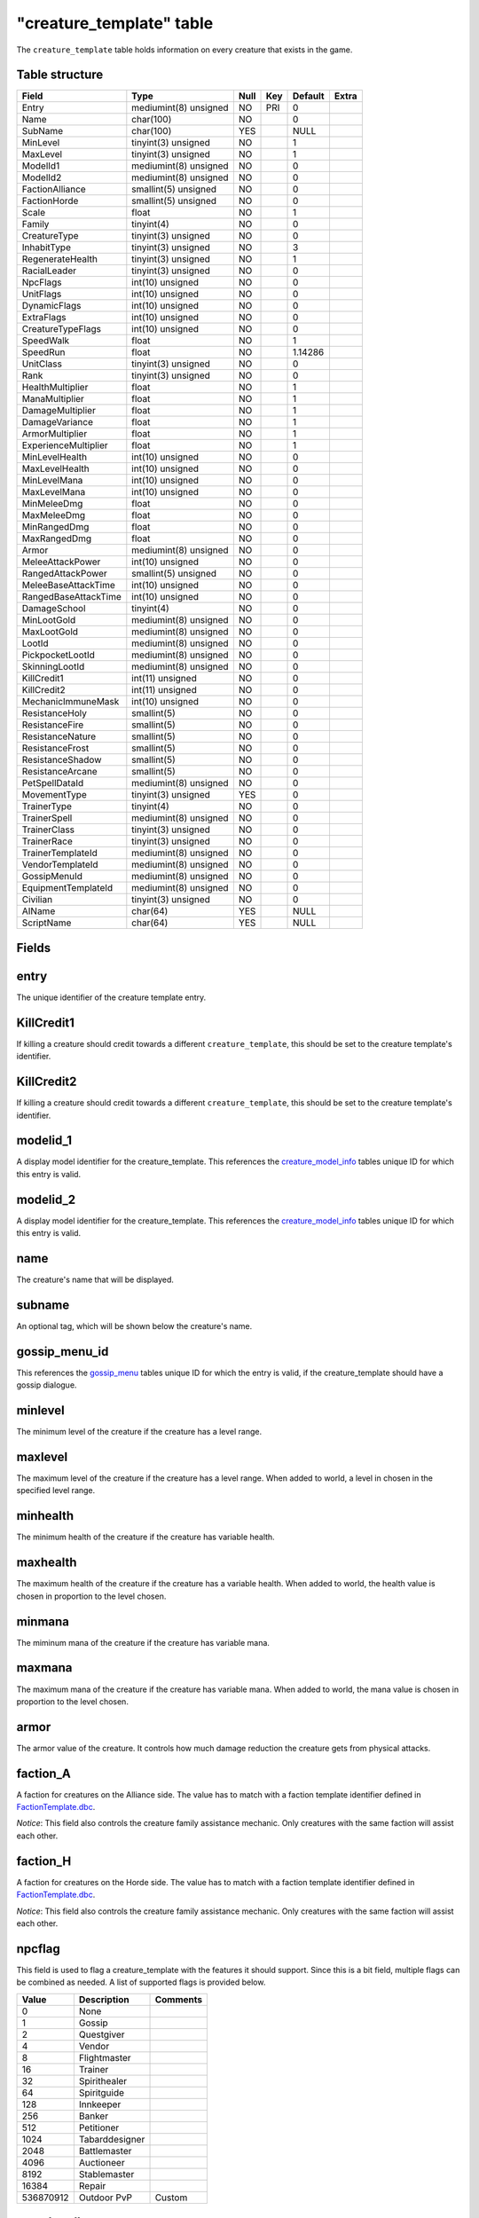 .. _db-world-creature-template:

==========================
"creature\_template" table
==========================

The ``creature_template`` table holds information on every creature that
exists in the game.

Table structure
---------------

+--------------------------+-------------------------+--------+-------+-----------+---------+
| Field                    | Type                    | Null   | Key   | Default   | Extra   |
+==========================+=========================+========+=======+===========+=========+
| Entry                    | mediumint(8) unsigned   | NO     | PRI   | 0         |         |
+--------------------------+-------------------------+--------+-------+-----------+---------+
| Name                     | char(100)               | NO     |       | 0         |         |
+--------------------------+-------------------------+--------+-------+-----------+---------+
| SubName                  | char(100)               | YES    |       | NULL      |         |
+--------------------------+-------------------------+--------+-------+-----------+---------+
| MinLevel                 | tinyint(3) unsigned     | NO     |       | 1         |         |
+--------------------------+-------------------------+--------+-------+-----------+---------+
| MaxLevel                 | tinyint(3) unsigned     | NO     |       | 1         |         |
+--------------------------+-------------------------+--------+-------+-----------+---------+
| ModelId1                 | mediumint(8) unsigned   | NO     |       | 0         |         |
+--------------------------+-------------------------+--------+-------+-----------+---------+
| ModelId2                 | mediumint(8) unsigned   | NO     |       | 0         |         |
+--------------------------+-------------------------+--------+-------+-----------+---------+
| FactionAlliance          | smallint(5) unsigned    | NO     |       | 0         |         |
+--------------------------+-------------------------+--------+-------+-----------+---------+
| FactionHorde             | smallint(5) unsigned    | NO     |       | 0         |         |
+--------------------------+-------------------------+--------+-------+-----------+---------+
| Scale                    | float                   | NO     |       | 1         |         |
+--------------------------+-------------------------+--------+-------+-----------+---------+
| Family                   | tinyint(4)              | NO     |       | 0         |         |
+--------------------------+-------------------------+--------+-------+-----------+---------+
| CreatureType             | tinyint(3) unsigned     | NO     |       | 0         |         |
+--------------------------+-------------------------+--------+-------+-----------+---------+
| InhabitType              | tinyint(3) unsigned     | NO     |       | 3         |         |
+--------------------------+-------------------------+--------+-------+-----------+---------+
| RegenerateHealth         | tinyint(3) unsigned     | NO     |       | 1         |         |
+--------------------------+-------------------------+--------+-------+-----------+---------+
| RacialLeader             | tinyint(3) unsigned     | NO     |       | 0         |         |
+--------------------------+-------------------------+--------+-------+-----------+---------+
| NpcFlags                 | int(10) unsigned        | NO     |       | 0         |         |
+--------------------------+-------------------------+--------+-------+-----------+---------+
| UnitFlags                | int(10) unsigned        | NO     |       | 0         |         |
+--------------------------+-------------------------+--------+-------+-----------+---------+
| DynamicFlags             | int(10) unsigned        | NO     |       | 0         |         |
+--------------------------+-------------------------+--------+-------+-----------+---------+
| ExtraFlags               | int(10) unsigned        | NO     |       | 0         |         |
+--------------------------+-------------------------+--------+-------+-----------+---------+
| CreatureTypeFlags        | int(10) unsigned        | NO     |       | 0         |         |
+--------------------------+-------------------------+--------+-------+-----------+---------+
| SpeedWalk                | float                   | NO     |       | 1         |         |
+--------------------------+-------------------------+--------+-------+-----------+---------+
| SpeedRun                 | float                   | NO     |       | 1.14286   |         |
+--------------------------+-------------------------+--------+-------+-----------+---------+
| UnitClass                | tinyint(3) unsigned     | NO     |       | 0         |         |
+--------------------------+-------------------------+--------+-------+-----------+---------+
| Rank                     | tinyint(3) unsigned     | NO     |       | 0         |         |
+--------------------------+-------------------------+--------+-------+-----------+---------+
| HealthMultiplier         | float                   | NO     |       | 1         |         |
+--------------------------+-------------------------+--------+-------+-----------+---------+
| ManaMultiplier           | float                   | NO     |       | 1         |         |
+--------------------------+-------------------------+--------+-------+-----------+---------+
| DamageMultiplier         | float                   | NO     |       | 1         |         |
+--------------------------+-------------------------+--------+-------+-----------+---------+
| DamageVariance           | float                   | NO     |       | 1         |         |
+--------------------------+-------------------------+--------+-------+-----------+---------+
| ArmorMultiplier          | float                   | NO     |       | 1         |         |
+--------------------------+-------------------------+--------+-------+-----------+---------+
| ExperienceMultiplier     | float                   | NO     |       | 1         |         |
+--------------------------+-------------------------+--------+-------+-----------+---------+
| MinLevelHealth           | int(10) unsigned        | NO     |       | 0         |         |
+--------------------------+-------------------------+--------+-------+-----------+---------+
| MaxLevelHealth           | int(10) unsigned        | NO     |       | 0         |         |
+--------------------------+-------------------------+--------+-------+-----------+---------+
| MinLevelMana             | int(10) unsigned        | NO     |       | 0         |         |
+--------------------------+-------------------------+--------+-------+-----------+---------+
| MaxLevelMana             | int(10) unsigned        | NO     |       | 0         |         |
+--------------------------+-------------------------+--------+-------+-----------+---------+
| MinMeleeDmg              | float                   | NO     |       | 0         |         |
+--------------------------+-------------------------+--------+-------+-----------+---------+
| MaxMeleeDmg              | float                   | NO     |       | 0         |         |
+--------------------------+-------------------------+--------+-------+-----------+---------+
| MinRangedDmg             | float                   | NO     |       | 0         |         |
+--------------------------+-------------------------+--------+-------+-----------+---------+
| MaxRangedDmg             | float                   | NO     |       | 0         |         |
+--------------------------+-------------------------+--------+-------+-----------+---------+
| Armor                    | mediumint(8) unsigned   | NO     |       | 0         |         |
+--------------------------+-------------------------+--------+-------+-----------+---------+
| MeleeAttackPower         | int(10) unsigned        | NO     |       | 0         |         |
+--------------------------+-------------------------+--------+-------+-----------+---------+
| RangedAttackPower        | smallint(5) unsigned    | NO     |       | 0         |         |
+--------------------------+-------------------------+--------+-------+-----------+---------+
| MeleeBaseAttackTime      | int(10) unsigned        | NO     |       | 0         |         |
+--------------------------+-------------------------+--------+-------+-----------+---------+
| RangedBaseAttackTime     | int(10) unsigned        | NO     |       | 0         |         |
+--------------------------+-------------------------+--------+-------+-----------+---------+
| DamageSchool             | tinyint(4)              | NO     |       | 0         |         |
+--------------------------+-------------------------+--------+-------+-----------+---------+
| MinLootGold              | mediumint(8) unsigned   | NO     |       | 0         |         |
+--------------------------+-------------------------+--------+-------+-----------+---------+
| MaxLootGold              | mediumint(8) unsigned   | NO     |       | 0         |         |
+--------------------------+-------------------------+--------+-------+-----------+---------+
| LootId                   | mediumint(8) unsigned   | NO     |       | 0         |         |
+--------------------------+-------------------------+--------+-------+-----------+---------+
| PickpocketLootId         | mediumint(8) unsigned   | NO     |       | 0         |         |
+--------------------------+-------------------------+--------+-------+-----------+---------+
| SkinningLootId           | mediumint(8) unsigned   | NO     |       | 0         |         |
+--------------------------+-------------------------+--------+-------+-----------+---------+
| KillCredit1              | int(11) unsigned        | NO     |       | 0         |         |
+--------------------------+-------------------------+--------+-------+-----------+---------+
| KillCredit2              | int(11) unsigned        | NO     |       | 0         |         |
+--------------------------+-------------------------+--------+-------+-----------+---------+
| MechanicImmuneMask       | int(10) unsigned        | NO     |       | 0         |         |
+--------------------------+-------------------------+--------+-------+-----------+---------+
| ResistanceHoly           | smallint(5)             | NO     |       | 0         |         |
+--------------------------+-------------------------+--------+-------+-----------+---------+
| ResistanceFire           | smallint(5)             | NO     |       | 0         |         |
+--------------------------+-------------------------+--------+-------+-----------+---------+
| ResistanceNature         | smallint(5)             | NO     |       | 0         |         |
+--------------------------+-------------------------+--------+-------+-----------+---------+
| ResistanceFrost          | smallint(5)             | NO     |       | 0         |         |
+--------------------------+-------------------------+--------+-------+-----------+---------+
| ResistanceShadow         | smallint(5)             | NO     |       | 0         |         |
+--------------------------+-------------------------+--------+-------+-----------+---------+
| ResistanceArcane         | smallint(5)             | NO     |       | 0         |         |
+--------------------------+-------------------------+--------+-------+-----------+---------+
| PetSpellDataId           | mediumint(8) unsigned   | NO     |       | 0         |         |
+--------------------------+-------------------------+--------+-------+-----------+---------+
| MovementType             | tinyint(3) unsigned     | YES    |       | 0         |         |
+--------------------------+-------------------------+--------+-------+-----------+---------+
| TrainerType              | tinyint(4)              | NO     |       | 0         |         |
+--------------------------+-------------------------+--------+-------+-----------+---------+
| TrainerSpell             | mediumint(8) unsigned   | NO     |       | 0         |         |
+--------------------------+-------------------------+--------+-------+-----------+---------+
| TrainerClass             | tinyint(3) unsigned     | NO     |       | 0         |         |
+--------------------------+-------------------------+--------+-------+-----------+---------+
| TrainerRace              | tinyint(3) unsigned     | NO     |       | 0         |         |
+--------------------------+-------------------------+--------+-------+-----------+---------+
| TrainerTemplateId        | mediumint(8) unsigned   | NO     |       | 0         |         |
+--------------------------+-------------------------+--------+-------+-----------+---------+
| VendorTemplateId         | mediumint(8) unsigned   | NO     |       | 0         |         |
+--------------------------+-------------------------+--------+-------+-----------+---------+
| GossipMenuId             | mediumint(8) unsigned   | NO     |       | 0         |         |
+--------------------------+-------------------------+--------+-------+-----------+---------+
| EquipmentTemplateId      | mediumint(8) unsigned   | NO     |       | 0         |         |
+--------------------------+-------------------------+--------+-------+-----------+---------+
| Civilian                 | tinyint(3) unsigned     | NO     |       | 0         |         |
+--------------------------+-------------------------+--------+-------+-----------+---------+
| AIName                   | char(64)                | YES    |       | NULL      |         |
+--------------------------+-------------------------+--------+-------+-----------+---------+
| ScriptName               | char(64)                | YES    |       | NULL      |         |
+--------------------------+-------------------------+--------+-------+-----------+---------+

Fields
------

entry
-----

The unique identifier of the creature template entry.

KillCredit1
-----------

If killing a creature should credit towards a different
``creature_template``, this should be set to the creature template's
identifier.

KillCredit2
-----------

If killing a creature should credit towards a different
``creature_template``, this should be set to the creature template's
identifier.

modelid\_1
----------

A display model identifier for the creature\_template. This references
the `creature\_model\_info <creature_model_info>`__ tables unique ID for
which this entry is valid.

modelid\_2
----------

A display model identifier for the creature\_template. This references
the `creature\_model\_info <creature_model_info>`__ tables unique ID for
which this entry is valid.

name
----

The creature's name that will be displayed.

subname
-------

An optional tag, which will be shown below the creature's name.

gossip\_menu\_id
----------------

This references the `gossip\_menu <gossip_menu>`__ tables unique ID for
which the entry is valid, if the creature\_template should have a gossip
dialogue.

minlevel
--------

The minimum level of the creature if the creature has a level range.

maxlevel
--------

The maximum level of the creature if the creature has a level range.
When added to world, a level in chosen in the specified level range.

minhealth
---------

The minimum health of the creature if the creature has variable health.

maxhealth
---------

The maximum health of the creature if the creature has a variable
health. When added to world, the health value is chosen in proportion to
the level chosen.

minmana
-------

The miminum mana of the creature if the creature has variable mana.

maxmana
-------

The maximum mana of the creature if the creature has variable mana. When
added to world, the mana value is chosen in proportion to the level
chosen.

armor
-----

The armor value of the creature. It controls how much damage reduction
the creature gets from physical attacks.

faction\_A
----------

A faction for creatures on the Alliance side. The value has to match
with a faction template identifier defined in
`FactionTemplate.dbc <../dbc/FactionTemplate.dbc>`__.

*Notice*: This field also controls the creature family assistance
mechanic. Only creatures with the same faction will assist each other.

faction\_H
----------

A faction for creatures on the Horde side. The value has to match with a
faction template identifier defined in
`FactionTemplate.dbc <../dbc/FactionTemplate.dbc>`__.

*Notice*: This field also controls the creature family assistance
mechanic. Only creatures with the same faction will assist each other.

npcflag
-------

This field is used to flag a creature\_template with the features it
should support. Since this is a bit field, multiple flags can be
combined as needed. A list of supported flags is provided below.

+-------------+------------------+------------+
| Value       | Description      | Comments   |
+=============+==================+============+
| 0           | None             |            |
+-------------+------------------+------------+
| 1           | Gossip           |            |
+-------------+------------------+------------+
| 2           | Questgiver       |            |
+-------------+------------------+------------+
| 4           | Vendor           |            |
+-------------+------------------+------------+
| 8           | Flightmaster     |            |
+-------------+------------------+------------+
| 16          | Trainer          |            |
+-------------+------------------+------------+
| 32          | Spirithealer     |            |
+-------------+------------------+------------+
| 64          | Spiritguide      |            |
+-------------+------------------+------------+
| 128         | Innkeeper        |            |
+-------------+------------------+------------+
| 256         | Banker           |            |
+-------------+------------------+------------+
| 512         | Petitioner       |            |
+-------------+------------------+------------+
| 1024        | Tabarddesigner   |            |
+-------------+------------------+------------+
| 2048        | Battlemaster     |            |
+-------------+------------------+------------+
| 4096        | Auctioneer       |            |
+-------------+------------------+------------+
| 8192        | Stablemaster     |            |
+-------------+------------------+------------+
| 16384       | Repair           |            |
+-------------+------------------+------------+
| 536870912   | Outdoor PvP      | Custom     |
+-------------+------------------+------------+

speed\_walk
-----------

Controls how fast the creature can move in walking mode.

speed\_run
----------

Controls how fast the creature can move in running mode.

scale
-----

If non-zero, this field defines how the size of the model appears in
game. If zero, it will use default model size taken from
`CreatureDisplayInfo.dbc <../dbc/CreatureDisplayInfo.dbc>`__.

rank
----

The rank of a creature determines which border the game client will draw
around the creature tooltip in the user interface. The following table
lists all valid values:

+---------+--------------+-------------------------------------------------+
| Value   | Name         | Description                                     |
+=========+==============+=================================================+
| 0       | Normal       | Default type                                    |
+---------+--------------+-------------------------------------------------+
| 1       | Elite        | Increased health, damage, better loot           |
+---------+--------------+-------------------------------------------------+
| 2       | Rare elite   | Like Elite but with increased respawn time      |
+---------+--------------+-------------------------------------------------+
| 3       | World boss   | Highest rank, best loot, highest respawn time   |
+---------+--------------+-------------------------------------------------+
| 4       | Rare         | Increased respawn time, better loot             |
+---------+--------------+-------------------------------------------------+

mindmg
------

Minimum damage the creature deals in melee combat. This field is
combined with the attackpower field to calculate the damage.

maxdmg
------

Maximum damage the creature deals in melee combat. This field is
combined with the attackpower field to calculate the damage.

dmgschool
---------

A damage school for melee combat. The following table provides a list of
valid values.

+---------+-----------------+
| Value   | Description     |
+=========+=================+
| 0       | Normal damage   |
+---------+-----------------+
| 1       | Holy damage     |
+---------+-----------------+
| 2       | Fire damage     |
+---------+-----------------+
| 3       | Nature damage   |
+---------+-----------------+
| 4       | Frost damage    |
+---------+-----------------+
| 5       | Shadow damage   |
+---------+-----------------+
| 6       | Arcane damage   |
+---------+-----------------+

attackpower
-----------

The attack power for the creature's melee attacks. This field along with
``mindmg`` and ``maxdmg`` dictate how much the creature will hit for.
The formula for applying correct damages is as follows:

.. code-block:: sql

        UPDATE `creature_template` SET
            `mindmg` = <#1>,
            `maxdmg` = <#2>,
            `attackpower` = ROUND((`mindmg` + `maxdmg`) / 4 * 7),
            `mindmg` = ROUND(`mindmg` - `attackpower` / 7),
            `maxdmg` = ROUND(`maxdmg` - `attackpower` / 7)
          WHERE `entry` = ...

In the query above, substitute ``<#1>`` with the minimum damage you want
the creature to deal and ``<#2>`` with the maximum damage you want the
creature to deal.

*Notice*: you might want to double check the calculated values after the
query has run because a large difference between ``mindmg`` and
``maxdmg`` can cause ``mindmg`` to become a negative value.

dmg\_multiplier
---------------

Setting this value to a value smaller or larger than ``1`` will modify
the creature template's damage by this factor.

baseattacktime
--------------

A creature's melee attack time in milliseconds.

rangeattacktime
---------------

A creature's ranged attack time in milliseconds.

unit\_class
-----------

A creature's class. The following table describes the available classes.

+---------+-----------+-----------------------------------------+
| Value   | Name      | Description                             |
+=========+===========+=========================================+
| 1       | Warrior   | Has increased health and no mana        |
+---------+-----------+-----------------------------------------+
| 2       | Paladin   | Has increased health and low mana       |
+---------+-----------+-----------------------------------------+
| 4       | Rogue     | Has increased damage, but lower armor   |
+---------+-----------+-----------------------------------------+
| 8       | Mage      | Has low health, but increased mana      |
+---------+-----------+-----------------------------------------+

*Notice*: depending on the creature's class, you have to make sure that
the mana values are set properly. E.g. a Warrior or Rogue will not have
mana set.

unit\_flags
-----------

Unit flags are used to signal creature template states. The following
table contains a list of known values.

**TODO**: since this field is a 32bit sized byte mask, there is a lot to
figure out.

+-------------+----------------------+
| Value       | Description          |
+=============+======================+
| 0           | Default              |
+-------------+----------------------+
| 1           | Unknown              |
+-------------+----------------------+
| 2           | Not attackable       |
+-------------+----------------------+
| 4           | Movement disable     |
+-------------+----------------------+
| 8           | Attackable           |
+-------------+----------------------+
| 16          | Rename in progress   |
+-------------+----------------------+
| 32          | Resting              |
+-------------+----------------------+
| 64          | Unknown              |
+-------------+----------------------+
| 128         | Not attackable       |
+-------------+----------------------+
| 136         | Not PvP enabled      |
+-------------+----------------------+
| 256         | Unknown              |
+-------------+----------------------+
| 512         | Unknown              |
+-------------+----------------------+
| 1024        | Animation frozen     |
+-------------+----------------------+
| 2048        | Unknown              |
+-------------+----------------------+
| 4096        | PvP enabled          |
+-------------+----------------------+
| 8192        | Mounted              |
+-------------+----------------------+
| 16386       | Unknown              |
+-------------+----------------------+
| 32768       | Unknown              |
+-------------+----------------------+
| 65536       | Unknown              |
+-------------+----------------------+
| 131072      | Unknown              |
+-------------+----------------------+
| 262144      | Rotation disabled    |
+-------------+----------------------+
| 524288      | In combat            |
+-------------+----------------------+
| 1048576     | Unknown              |
+-------------+----------------------+
| 2097152     | Unknown              |
+-------------+----------------------+
| 4194304     | Unknown              |
+-------------+----------------------+
| 8388608     | Unknown              |
+-------------+----------------------+
| 16777216    | Unknown              |
+-------------+----------------------+
| 33554432    | Unknown              |
+-------------+----------------------+
| 67108864    | Unknown              |
+-------------+----------------------+
| 134217728   | Unknown              |
+-------------+----------------------+

dynamicflags
------------

Dynamic flags are used to control the visual appearance of a creature
template. The following table provides a list of valid values. Multiple
flags may be combined.

+---------+-----------------------------+-----------------------------------------+
| Value   | Description                 | Comments                                |
+=========+=============================+=========================================+
| 0       | None                        |                                         |
+---------+-----------------------------+-----------------------------------------+
| 1       | Lootable                    |                                         |
+---------+-----------------------------+-----------------------------------------+
| 2       | Track unit                  |                                         |
+---------+-----------------------------+-----------------------------------------+
| 4       | Other tagger                | Makes creature name tag appear grey     |
+---------+-----------------------------+-----------------------------------------+
| 8       | Rooted                      |                                         |
+---------+-----------------------------+-----------------------------------------+
| 16      | Specialinfo                 | Show basic creature stats in tooltip    |
+---------+-----------------------------+-----------------------------------------+
| 32      | Dead                        | Make creature appear dead without tag   |
+---------+-----------------------------+-----------------------------------------+
| 64      | Tapped by all threat list   |                                         |
+---------+-----------------------------+-----------------------------------------+

family
------

The creature's family is set for all creature's with a type of ``1``,
aka. beasts.

+---------+----------------+---------+------------------+
| Value   | Description    | Value   | Description      |
+=========+================+=========+==================+
| 1       | Wolf           | 16      | Voidwalker       |
+---------+----------------+---------+------------------+
| 2       | Cat            | 17      | Succubus         |
+---------+----------------+---------+------------------+
| 3       | Spider         | 19      | Doomguard        |
+---------+----------------+---------+------------------+
| 4       | Bear           | 20      | Scorpid          |
+---------+----------------+---------+------------------+
| 5       | Boar           | 21      | Turtle           |
+---------+----------------+---------+------------------+
| 6       | Crocolisk      | 23      | Imp              |
+---------+----------------+---------+------------------+
| 7       | Carrion Bird   | 24      | Bat              |
+---------+----------------+---------+------------------+
| 8       | Crab           | 25      | Hyena            |
+---------+----------------+---------+------------------+
| 9       | Gorilla        | 26      | Owl              |
+---------+----------------+---------+------------------+
| 11      | Raptor         | 27      | Wind Serpent     |
+---------+----------------+---------+------------------+
| 12      | Tallstrider    | 28      | Remote Control   |
+---------+----------------+---------+------------------+
| 15      | Felhunter      |         |                  |
+---------+----------------+---------+------------------+

*Notice*: It has to be evaluated if creatures of type ``3`` (Demons)
should have their family set, as there are creature families defined for
these. Also, remote control family would probably be having a type of
``9`` since these are mechanical.

trainer\_type
-------------

For creature templates set to be trainers, this details what kind of
trainer the creature is. The following table provides a list of valid
trainer types.

+---------+----------------+
| Value   | Type           |
+=========+================+
| 0       | Class          |
+---------+----------------+
| 1       | Mounts         |
+---------+----------------+
| 2       | Trade skills   |
+---------+----------------+
| 3       | Pets           |
+---------+----------------+

trainer\_spell
--------------

If set to a valid spell identifier from
`Spell.dbc <../dbc/Spell.dbc>`__, this will restrict access to a
profession trainer so that the player needs to already have access to
the spell to access the trainer.

trainer\_class
--------------

The value of this field will restrict access to class and/or pet
trainers, if set to a value corresponding with the class identifiers
from `ChrClasses.dbc <../dbc/ChrClasses.dbc>`__.

+---------+---------------+
| Value   | Description   |
+=========+===============+
| 1       | Warrior       |
+---------+---------------+
| 2       | Paladin       |
+---------+---------------+
| 3       | Hunter        |
+---------+---------------+
| 4       | Rogue         |
+---------+---------------+
| 5       | Priest        |
+---------+---------------+
| 7       | Shaman        |
+---------+---------------+
| 8       | Mage          |
+---------+---------------+
| 9       | Warlock       |
+---------+---------------+
| 11      | Druid         |
+---------+---------------+

*Notice*: pet trainers should always use the Hunter class identifier
``3``.

trainer\_race
-------------

This field allows to restrict a riding trainer to a specific race.
Players not from that race will require exalted reputation with the
trainers race before being able to buy from him. Values in this field
correspond with the content of `ChrRaces.dbc <../dbc/ChrRaces.dbc>`__.

minrangedmg
-----------

Minimum damage the creature deals in ranged combat. This field is
combined with the ranged attackpower field to calculate the damage.

maxrangedmg
-----------

Maximum damage the creature deals in ranged combat. This field is
combined with the ranged attackpower field to calculate the damage.

rangedattackpower
-----------------

The attack power for the creature's ranged attacks.

type
----

The type of the creature. The following table provides a list of valid
values. The values are taken from
`CreatureType.dbc <../dbc/CreatureType.dbc>`__.

+---------+-----------------+
| Value   | Name            |
+=========+=================+
| 1       | Beast           |
+---------+-----------------+
| 2       | Dragonkin       |
+---------+-----------------+
| 3       | Demon           |
+---------+-----------------+
| 4       | Elemental       |
+---------+-----------------+
| 5       | Giant           |
+---------+-----------------+
| 6       | Undead          |
+---------+-----------------+
| 7       | Humanoid        |
+---------+-----------------+
| 8       | Critter         |
+---------+-----------------+
| 9       | Mechanical      |
+---------+-----------------+
| 10      | Not specified   |
+---------+-----------------+
| 11      | Totem           |
+---------+-----------------+

type\_flags
-----------

Type flags *seem* to control what actions a player can perform towards a
creature template.

lootid
------

The field adds loot to a creature template and references the
`creature\_loot\_template <creature_loot_template>`__ tables unique ID
for which the entry is valid.

pickpocketloot
--------------

The field adds pickpocketing loot to a creature template and references
the `pickpocketing\_loot\_template <pickpocketing_loot_template>`__
tables unique ID for which the entry is valid.

skinloot
--------

The field adds skinning loot to a creature template and references the
`skinning\_loot\_template <skinning_loot_template>`__ tables unique ID
for which the entry is valid.

resistance1
-----------

Holy resistance.

resistance2
-----------

Fire resistance.

resistance3
-----------

Nature resistance.

resistance4
-----------

Frost resistance.

resistance5
-----------

Shadow resistance.

resistance6
-----------

Arcane resistance.

PetSpellDataId
--------------

ID that displays what spells the pet has in the client.

mingold
-------

Minimum money the creature drops when killed, in copper.

maxgold
-------

Maximum money the creature drops when killed, in copper.

AIName
------

This string determines which built-in AI script will be used for the
creature template. By default and empty string will lead to the creature
doing nothing. The following table lists all valid entries.

+---------------+------------------------------------------------+
| Value         | Description                                    |
+===============+================================================+
| NullAI        | Do nothing. Same as empty string.              |
+---------------+------------------------------------------------+
| AggressorAI   | Creature attacks when entering aggro radius.   |
+---------------+------------------------------------------------+
| ReactorAI     | Creature attacks only if aggroed by spell.     |
+---------------+------------------------------------------------+
| GuardAI       | Creature is a zone guard.                      |
+---------------+------------------------------------------------+
| PetAI         | Creature is a pet.                             |
+---------------+------------------------------------------------+
| TotemAI       | Creature casts spell from spell1.              |
+---------------+------------------------------------------------+
| EventAI       | Creature uses event based AI.                  |
+---------------+------------------------------------------------+

MovementType
------------

The movement type defines what a creature spawn will behave like after
spawning.

+---------+-----------------------------------------------+
| Value   | Behaviour                                     |
+=========+===============================================+
| 0       | Idle on spawn point                           |
+---------+-----------------------------------------------+
| 1       | Random movement within ``spawndist`` radius   |
+---------+-----------------------------------------------+
| 2       | Waypoint movement                             |
+---------+-----------------------------------------------+

InhabitType
-----------

The inhabit type defines where a creature can move and attack and thus
also influences when a creature will rest.

+---------+-----------------------------+
| Value   | Behaviour                   |
+=========+=============================+
| 1       | Ground movement only        |
+---------+-----------------------------+
| 2       | Water movement only         |
+---------+-----------------------------+
| 3       | Ground and water movement   |
+---------+-----------------------------+
| 4       | Air movement                |
+---------+-----------------------------+

Civilian
--------

Marking a creature template as civilian will prevent it from aggroing
and may influence the honor points gained negatively.

+---------+---------------+
| Value   | Description   |
+=========+===============+
| 0       | No civilian   |
+---------+---------------+
| 1       | Civilian      |
+---------+---------------+

RacialLeader
------------

Determines if a creature template is a racial leader. Racial leaders
will grant increased honor points upon death.

+---------+-------------------+
| Value   | Description       |
+=========+===================+
| 0       | Normal creature   |
+---------+-------------------+
| 1       | Racial leader     |
+---------+-------------------+

RegenHealth
-----------

Controls if a creature template should regenerate it's health or not.

+---------+-------------------+
| Value   | Description       |
+=========+===================+
| 0       | No regeneration   |
+---------+-------------------+
| 1       | Regenerate        |
+---------+-------------------+

equipment\_id
-------------

The field adds equipment to a creature template and references the
`creature\_equip\_template <creature_equip_template>`__ tables unique ID
for which the entry is valid.

trainer\_id
-----------

This field adds a training spells to a creature template and references
the `npc\_trainer\_template <npc_trainer_template>`__ tables unique ID
for which the entry is valid.

vendor\_id
----------

This field adds a vendor items to a creature template and references the
`npc\_vendor\_template <npc_vendor_template>`__ tables unique ID for
which the entry is valid.

mechanic\_immune\_mask
----------------------

This mask can be used to make creatures immune to spell mechanics.
Multiple immunities can be combined.

+---------+------------+-------------+-------------------+
| Value   | Type       | Value       | Type              |
+=========+============+=============+===================+
| 0       | NONE       | 32768       | BANDAGE           |
+---------+------------+-------------+-------------------+
| 1       | CHARM      | 65536       | POLYMORPH         |
+---------+------------+-------------+-------------------+
| 2       | CONFUSED   | 131072      | BANISH            |
+---------+------------+-------------+-------------------+
| 4       | DISARM     | 262144      | SHIELD            |
+---------+------------+-------------+-------------------+
| 8       | DISTRACT   | 524288      | SHACKLE           |
+---------+------------+-------------+-------------------+
| 16      | FEAR       | 1048576     | MOUNT             |
+---------+------------+-------------+-------------------+
| 32      | FUMBLE     | 2097152     | PERSUADE          |
+---------+------------+-------------+-------------------+
| 64      | ROOT       | 4194304     | TURN              |
+---------+------------+-------------+-------------------+
| 128     | PACIFY     | 8388608     | HORROR            |
+---------+------------+-------------+-------------------+
| 256     | SILENCE    | 16777216    | INVULNERABILITY   |
+---------+------------+-------------+-------------------+
| 512     | SLEEP      | 33554432    | INTERRUPT         |
+---------+------------+-------------+-------------------+
| 1024    | SNARE      | 67108864    | DAZE              |
+---------+------------+-------------+-------------------+
| 2048    | STUN       | 134217728   | DISCOVERY         |
+---------+------------+-------------+-------------------+
| 4096    | FREEZE     | 268435456   | IMMUNE\_SHIELD    |
+---------+------------+-------------+-------------------+
| 8192    | KNOCKOUT   | 536870912   | SAPPED            |
+---------+------------+-------------+-------------------+
| 16384   | BLEED      |             |                   |
+---------+------------+-------------+-------------------+

*Notice*: in theory this should somehow relate to
`SpellMechanic.dbc <../dbc/SpellMechanic.dbc>`__ and the immunities list
there, but it does not match. **TODO**

flags\_extra
------------

The extra flags allow to modify special behaviour for a
creature\_template. The following table contains a list of combinable
flags.

+---------+----------------------+-----------------------------------------------+
| Value   | Type                 | Description                                   |
+=========+======================+===============================================+
| 0       | NONE                 | Default: do nothing.                          |
+---------+----------------------+-----------------------------------------------+
| 1       | INSTANCE\_BIND       | Bounds killer’s party to the instance         |
+---------+----------------------+-----------------------------------------------+
| 2       | CIVILIAN             | Makes creature ignore aggro                   |
+---------+----------------------+-----------------------------------------------+
| 4       | NO\_PARRY            | Prohibits from parrying                       |
+---------+----------------------+-----------------------------------------------+
| 8       | NO\_PARRY\_HASTEN    | Parries do not speed up its next attack       |
+---------+----------------------+-----------------------------------------------+
| 16      | NO\_BLOCK            | Prohibits from blocking                       |
+---------+----------------------+-----------------------------------------------+
| 32      | NO\_CRUSH            | Prohibits from dealing crushing blows         |
+---------+----------------------+-----------------------------------------------+
| 64      | NO\_XP\_AT\_KILL     | Creature rewards no XP at kill                |
+---------+----------------------+-----------------------------------------------+
| 128     | INVISIBLE            | Creature invisible for player, e.g triggers   |
+---------+----------------------+-----------------------------------------------+
| 256     | NOT\_TAUNTABLE       | Creature is immune to taunts                  |
+---------+----------------------+-----------------------------------------------+
| 512     | AGGRO\_ZONE          | Sets itself in combat with zone on aggro      |
+---------+----------------------+-----------------------------------------------+
| 1024    | GUARD                | Is zone guard and death will be announced     |
+---------+----------------------+-----------------------------------------------+
| 2048    | NO\_TALKTO\_CREDIT   | Does not give quest credit (temporary)        |
+---------+----------------------+-----------------------------------------------+

ScriptName
----------

To assign a script from the script library to the creature\_template,
set this string to the script's exported name.
